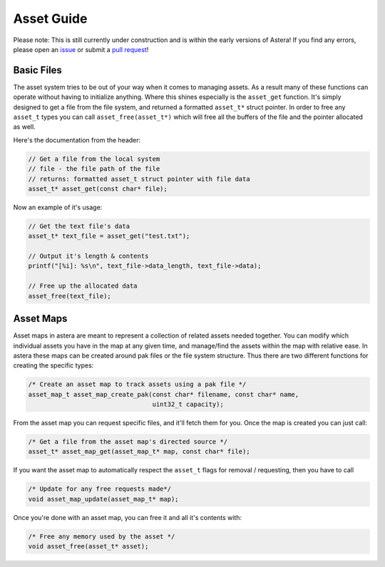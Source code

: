 Asset Guide
===========

Please note: This is still currently under construction and is within the early versions of Astera! If you find any errors, please open an `issue <https://github.com/tek256/astera/issues/>`_ or submit a `pull request <https://github.com/tek256/astera/compare>`_!

Basic Files
^^^^^^^^^^^

The asset system tries to be out of your way when it comes to managing assets. As a result many of these functions can operate without having to initialize anything. Where this shines especially is the ``asset_get`` function. It's simply designed to get a file from the file system, and returned a formatted ``asset_t*`` struct pointer. In order to free any ``asset_t`` types you can call ``asset_free(asset_t*)`` which will free all the buffers of the file and the pointer allocated as well.

Here's the documentation from the header:

.. code-block:: c

  // Get a file from the local system 
  // file - the file path of the file
  // returns: formatted asset_t struct pointer with file data
  asset_t* asset_get(const char* file);

Now an example of it's usage:

.. code-block:: c

  // Get the text file's data
  asset_t* text_file = asset_get("test.txt");

  // Output it's length & contents
  printf("[%i]: %s\n", text_file->data_length, text_file->data);

  // Free up the allocated data 
  asset_free(text_file);


Asset Maps
^^^^^^^^^^

Asset maps in astera are meant to represent a collection of related assets needed together. You can modify which individual assets you have in the map at any given time, and manage/find the assets within the map with relative ease. In astera these maps can be created around pak files or the file system structure. Thus there are two different functions for creating the specific types:

.. code-block:: c

   /* Create an asset map to track assets using a pak file */
   asset_map_t asset_map_create_pak(const char* filename, const char* name,
                                    uint32_t capacity);


From the asset map you can request specific files, and it'll fetch them for you. Once the map is created you can just call:

.. code-block:: c

   /* Get a file from the asset map's directed source */
   asset_t* asset_map_get(asset_map_t* map, const char* file);

If you want the asset map to automatically respect the ``asset_t`` flags for removal / requesting, then you have to call 

.. code-block:: c

   /* Update for any free requests made*/
   void asset_map_update(asset_map_t* map);

Once you're done with an asset map, you can free it and all it's contents with:

.. code-block:: c

  /* Free any memory used by the asset */
  void asset_free(asset_t* asset);


